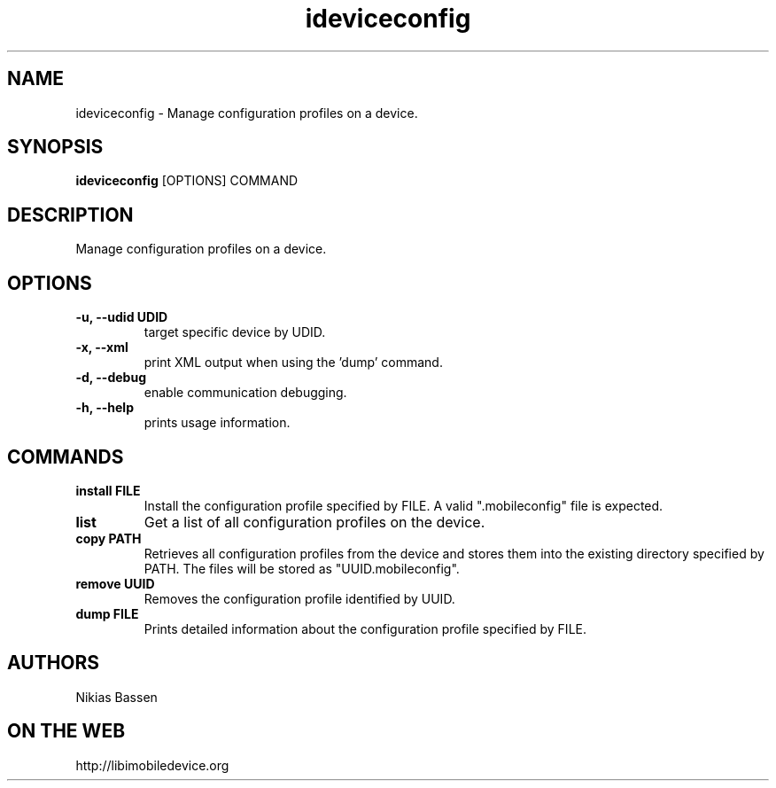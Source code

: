 .TH "ideviceconfig" 1
.SH NAME
ideviceconfig \- Manage configuration profiles on a device.
.SH SYNOPSIS
.B ideviceconfig
[OPTIONS] COMMAND

.SH DESCRIPTION

Manage configuration profiles on a device.

.SH OPTIONS
.TP
.B \-u, \-\-udid UDID
target specific device by UDID.
.TP 
.B \-x, \-\-xml
print XML output when using the 'dump' command.
.TP 
.B \-d, \-\-debug
enable communication debugging.
.TP 
.B \-h, \-\-help
prints usage information.

.SH COMMANDS
.TP
.B install FILE
Install the configuration profile specified by FILE. A valid ".mobileconfig"
file is expected.
.TP
.B list
Get a list of all configuration profiles on the device.
.TP
.B copy PATH
Retrieves all configuration profiles from the device and stores them into the
existing directory specified by PATH. The files will be stored 
as "UUID.mobileconfig".
.TP
.B remove UUID
Removes the configuration profile identified by UUID.
.TP
.B dump FILE
Prints detailed information about the configuration profile specified by FILE.

.SH AUTHORS
Nikias Bassen

.SH ON THE WEB
http://libimobiledevice.org
